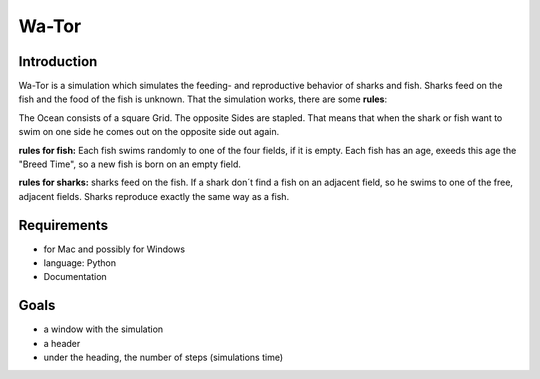 =======
Wa-Tor
=======


Introduction
============

Wa-Tor is a simulation which simulates the feeding- and reproductive behavior of
sharks and fish.  Sharks feed on the fish and the food of the fish is unknown.
That the simulation works, there are some **rules**:

The Ocean consists of a square Grid. The opposite Sides are stapled. That means
that when the shark or fish want to swim on one side he comes out on the
opposite side out again.

**rules for fish:**   
Each fish swims randomly to one of the four fields, if it is empty. Each fish
has an age, exeeds this age the "Breed Time", so a new fish is born on an empty
field.

**rules for sharks:**
sharks feed on the fish. If a shark don´t find a fish on an adjacent field, so
he swims to one of the  free, adjacent fields.
Sharks reproduce exactly the same way as a fish.


Requirements
============

- for Mac and possibly for Windows

- language: Python

- Documentation


Goals
=====

- a window with the simulation

- a header

- under the heading, the number of steps (simulations time)
